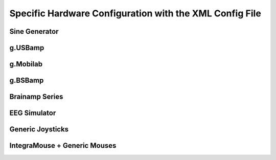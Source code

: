 Specific Hardware Configuration with the XML Config File
========================================================

Sine Generator
^^^^^^^^^^^^^^


g.USBamp
^^^^^^^^


g.Mobilab
^^^^^^^^^


g.BSBamp
^^^^^^^^


Brainamp Series
^^^^^^^^^^^^^^^


EEG Simulator
^^^^^^^^^^^^^


Generic Joysticks
^^^^^^^^^^^^^^^^^


IntegraMouse + Generic Mouses
^^^^^^^^^^^^^^^^^^^^^^^^^^^^^
